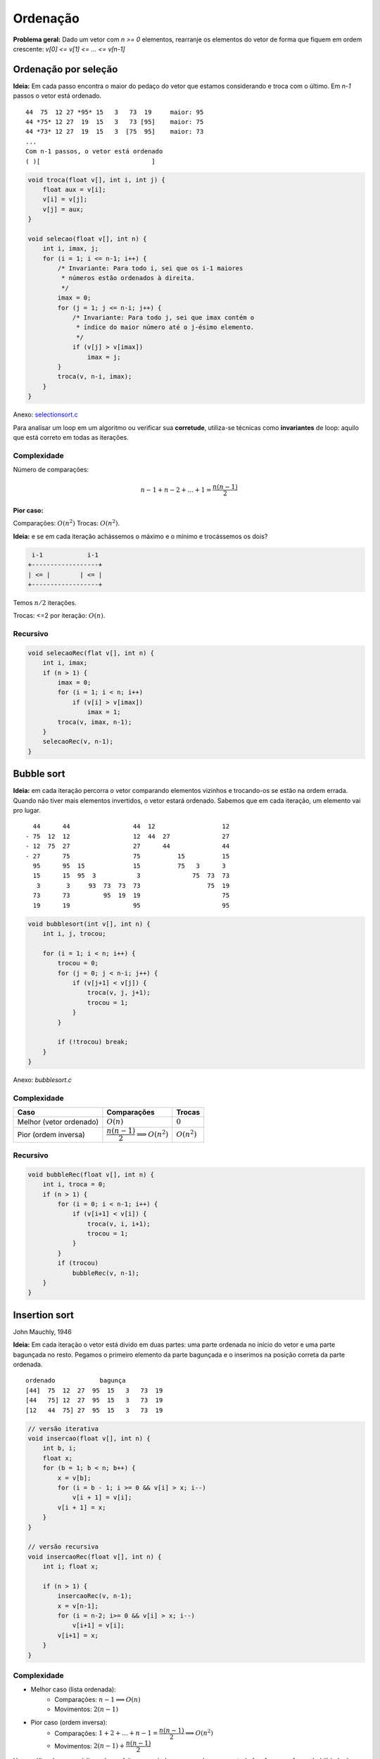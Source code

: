 #########
Ordenação
#########


**Problema geral:** Dado um vetor com `n >= 0` elementos, rearranje os elementos do vetor de forma que fiquem em ordem crescente: `v[0] <= v[1] <= ... <= v[n-1]`

Ordenação por seleção
=====================
**Ideia:** Em cada passo encontra o maior do pedaço do vetor que estamos considerando e troca com o último. Em `n-1` passos o vetor está ordenado.

::

    44  75  12 27 *95* 15   3   73  19     maior: 95
    44 *75* 12 27  19  15   3   73 [95]    maior: 75
    44 *73* 12 27  19  15   3  [75  95]    maior: 73
    ...
    Com n-1 passos, o vetor está ordenado
    ( )[                              ]

.. code-block:: c

    void troca(float v[], int i, int j) {
        float aux = v[i];
        v[i] = v[j];
        v[j] = aux;
    }

    void selecao(float v[], int n) {
        int i, imax, j;
        for (i = 1; i <= n-1; i++) {
            /* Invariante: Para todo i, sei que os i-1 maiores
             * números estão ordenados à direita.
             */
            imax = 0;
            for (j = 1; j <= n-i; j++) {
                /* Invariante: Para todo j, sei que imax contém o
                 * índice do maior número até o j-ésimo elemento.
                 */
                if (v[j] > v[imax])
                    imax = j;
            }
            troca(v, n-i, imax);
        }
    }

Anexo: `selectionsort.c`_

Para analisar um loop em um algoritmo ou verificar sua **corretude**, utiliza-se técnicas como **invariantes** de loop: aquilo que está correto em todas as iterações.

Complexidade
------------

Número de comparações:

.. math::

    n-1 + n-2 + ... + 1 = \dfrac{n(n-1)}{2}

**Pior caso:**

Comparações: :math:`O(n^2)`
Trocas: :math:`O(n^2)`.

**Ideia:** e se em cada iteração achássemos o máximo e o mínimo e trocássemos os dois?

.. code-block:: c

     i-1            i-1
    +------------------+
    | <= |        | <= |
    +------------------+

Temos :math:`n/2` iterações.

Trocas: <=2 por iteração: :math:`O(n)`.


Recursivo
---------

.. code-block:: c

    void selecaoRec(flat v[], int n) {
        int i, imax;
        if (n > 1) {
            imax = 0;
            for (i = 1; i < n; i++)
                if (v[i] > v[imax])
                    imax = 1;
            troca(v, imax, n-1);
        }
        selecaoRec(v, n-1);
    }

Bubble sort
===========
**Ideia:** em cada iteração percorra o vetor comparando elementos vizinhos e trocando-os se estão na ordem errada. Quando não tiver mais elementos invertidos, o vetor estará ordenado. Sabemos que em cada iteração, um elemento vai pro lugar.

::

      44      44                 44  12                  12
    - 75  12  12                 12  44  27              27
    - 12  75  27                 27      44              44
    - 27      75                 75          15          15
      95      95  15             15          75   3      3
      15      15  95  3           3              75  73  73
       3       3     93  73  73  73                  75  19
      73      73         95  19  19                      75
      19      19                 95                      95


.. code-block:: c

    void bubblesort(int v[], int n) {
        int i, j, trocou;

        for (i = 1; i < n; i++) {
            trocou = 0;
            for (j = 0; j < n-i; j++) {
                if (v[j+1] < v[j]) {
                    troca(v, j, j+1);
                    trocou = 1;
                }
            }

            if (!trocou) break;
        }
    }

Anexo: `bubblesort.c`

Complexidade
------------

==========================  =========================================  =============
Caso                        Comparações                                Trocas
==========================  =========================================  =============
Melhor (vetor ordenado)     :math:`O(n)`                               :math:`0`
Pior (ordem inversa)        :math:`\dfrac{n(n-1)}{2} \implies O(n^2)`  :math:`O(n^2)`
==========================  =========================================  =============

Recursivo
---------

.. code-block:: c

    void bubbleRec(float v[], int n) {
        int i, troca = 0;
        if (n > 1) {
            for (i = 0; i < n-1; i++) {
                if (v[i+1] < v[i]) {
                    troca(v, i, i+1);
                    trocou = 1;
                }
            }
            if (trocou)
                bubbleRec(v, n-1);
        }
    }


Insertion sort
==============
John Mauchly, 1946

**Ideia:** Em cada iteração o vetor está divido em duas partes: uma parte ordenada no início do vetor e uma parte bagunçada no resto. Pegamos o primeiro elemento da parte bagunçada e o inserimos na posição correta da parte ordenada.

::

    ordenado            bagunça
    [44]  75  12  27  95  15   3   73  19
    [44   75] 12  27  95  15   3   73  19
    [12   44  75] 27  95  15   3   73  19

.. code-block:: c

    // versão iterativa
    void insercao(float v[], int n) {
        int b, i;
        float x;
        for (b = 1; b < n; b++) {
            x = v[b];
            for (i = b - 1; i >= 0 && v[i] > x; i--)
                v[i + 1] = v[i];
            v[i + 1] = x;
        }
    }

    // versão recursiva
    void insercaoRec(float v[], int n) {
        int i; float x;

        if (n > 1) {
            insercaoRec(v, n-1);
            x = v[n-1];
            for (i = n-2; i>= 0 && v[i] > x; i--)
                v[i+1] = v[i];
            v[i+1] = x;
        }
    }

Complexidade
------------

* Melhor caso (lista ordenada):
    * Comparações: :math:`n-1 \implies O(n)`
    * Movimentos: :math:`2(n-1)`

* Pior caso (ordem inversa):
    * Comparações: :math:`1 + 2 + \ldots + n-1 = \dfrac{n(n-1)}{2} \implies O(n^2)`
    * Movimentos: :math:`2(n-1)+\dfrac{n(n-1)}{2}`

Uma análise de caso médio pode ser feita, assumindo por exemplo que para todo :math:`b=1, ..., n-1` a probabilidade de :math:`x` ser inserido em qualquer posição é :math:`1/b`.

.. math::

    \begin{align}
    \mathbb{E}(\text{no. de comparações}) &= 1 \cdot 1 + (1 + 2) 1/2 + (1 + 2 + 3) 1/3 + \ldots \\
    &= \sum^n_{i+1}\left(1 + 2 + \ldots + i\right) \cdot 1/i \\
    &= \sum^n_{i+1}\left(\dfrac{i(i+1)}{2}\right)\cdot \dfrac{1}{i} \\
    \implies O(n^2)
    \end{align}

Inserção binária
----------------

John Mauchly, 1946

Podemos melhorar o algoritmo com relação ao número de comparações.
::

     ordenado
    [        ][              ]
     ^ busca binária

* Número de comparações:

.. math::

    \sum^{n}_{b=1}{log_2{b}} &\leq \int^n_1{\log_2{x} dx} \\
    \int^n_1{log_2{x} dx} &= \dfrac{1}{\ln{2}} \int^n_1{ln{x} dx} \\
    &= \dfrac{1}{\ln{2}}[x \ln{x}+x]^n_1 \\
    &= \dfrac{1}{\ln{2}}(n \ln{n} + n - 1) &= n \log_2{n} + n -1 \\
    \implies O(n \log_2{n})&


Mergesort
=========
von Neumann, 1945

**Ideia:**  Divisão e conquista. O vetor é divido na metade e cada metade é ordenada. Então, os elementos são intercalados para obter o vetor ordenado.

::

    [          |           ]

    [ ordenado ][ ordenado ]

            intercala
    [                      ]

::

    117   195   81   43 | 15   79   18   80   47

    43    81   117  195 | 15   18   47   79   80

    15    18    43   47 | 79   80   81   117  195

.. code-block:: c

    void intercala(float v[], int p, int q, int r) {
        float *aux = maloc((r-p) * sizeof(float));
        int i = p, j = q, k =0;
        while (i < q && j < r)
            if (v[i] < v[j]) {
                aux[k] = v[i];
                k++; i++;
            }
            else {
                aux[k] = v[j];
                k++; j++;
            }

        while (i < q) {
            aux = v[i];
            k++; i++
        }

        while (j < r) {
            aux[k] = v[j];
            k++; j++;
        }

        for (i = p, k = 0; i < r; i++, k++)
            v[i] = aux[k];

        free(aux);
    }

    void mergesort(float v[], int ini, int fim) {
        int meio = (ini + fim)/2;
        if (fim > ini) {
            mergesort(v, ini, meio);
            mergesort(v, meio, fim);
            intercala(ini, meio, fim);
        }
    }

Simulação:

.. image:: resources/mergesort-simulacao.jpg

Complexidade
------------

.. image:: resources/mergesort-complexidade.jpg

* Função intercala:
    * Número de comparações :math:`n-1 \implies O(n)`, onde :math:`n=r-p`.

O intercala tem complexidade linear. Assim, em cada nível, o :code:`mergesort` divide o valor e ao chamar o intercala, o número total de comparações por nível é :math:`O(n)`.

A desvantagem do algoritmo é usar espaço extra para ordenar o vetor. É possível implementar o intercala sem usar espaço extra, perdendo na complexidade. É possível também implementar o :code:`mergesort` em espaço adicional com a mesma complexidade.

Quicksort
=========
Hoare, 1960

A ideia do algoritmo é aplicar divisão e conquista de uma forma diferente. Escolhemos um pivô e dividimos os elementos do vetor de forma que os menores ou iguais ao pivô são movidos para o início e os maiores para o fim.

::

    [40] 12  25  45  72  10  39  14  23  42  37  61
     12  25  10  39  14  23  37 [40] 45  72  42  61
     |------------v------------|    |------v------|
     10 [12] 25  39  14  23  37      42 [45] 72  61
             14  23 [25] 39  37              61 [72]
            [14] 23      37 [39]


Com isso, o pivô vai para a posição correta no vetor ordenado.

::

          pivô
    [  <=  []   >    ]

Basta, então, ordenar recursivamente os dois pedaços do vetor.

Se eu der sorte na escolha do pivô, cada execução do separa divide o vetor em dois pedaços de tamanho iguais.
::

    [      []      ] n
    [ []  ]  [ []  ] n/2
    [ ] [ ]  [ ] [ ] n/4   logn

Se eu der azar,
::

    n   [               []]
    n-1 [[]               ]    |
    n-2    [[]            ]    |  n-1
             [          []]    v

.. code-block:: c

    int separa(float v[], int ini, int fim) {
        int p = ini, q = fim - 1;
        float pivo = v[ini];
        while (p < q) {
            while (v[q] > pivo)
                q--;
            if (q > p)
                troca(v, p, q);
            while (p < q && v[p] <= pivo)
                p++;
            if (p < q)
                troca(v, p, q);
        }
        return p;
    }

    void Quicksort(float v[], int ini, int fim) {
        int pivo;
        if (fim - ini >= 2) {
            pivo = separa(v, ini, fim);
            Quicksort(v, ini, pivo);
            Quicksort(v, pivo+1, fim);
        }
    }

Anexo: `quicksort.c`_

Complexidade
------------

Com isso, no melhor caso::

      n/2     n/2
    [      []      ]     n    | log_2 n
    [      ][      ]   < n    v
    O(n log_2 n)

E no pior caso::

    [           []]  n
    [             ]  n-1       O(n^2)

Variação do Sedgewick
---------------------

.. code-block:: c

    int separa(float v[], int ini, int fim) {
        /* R. Sedgewick */
        int i = ini - 1, j;
        float pivo = v[fim - 1];
        for (j = ini; j < fim; j++)
            if (v[j] <= pivo) {
                i++;
                troca(v, i, j);
            }
        return i;
    }

Análise do caso médio
^^^^^^^^^^^^^^^^^^^^^
Seja :math:`C(n)` o número total de comparações (*) executadas para ordenar um vetor com n elementos na média, considerando que a probabilidade do separa devolve qualquer índice é a mesma.

.. math::

    C(n) = \begin{cases}
        0 &\text{, se } n =1 \text{ ou } n = 1 \\
        n + prob(\text{separa devolver o 1º})\cdot(C(0) + C(n-1)) +
        &\text{, se } n \geq 2 \\
        prob(\text{separa devolver o 2º})\cdot(C(1) + C(n-2)) + \\
        prob(\text{separa devolver o 3º})\cdot(C(2) + C(n-3)) + \\
        \ldots \\
        prob(\text{separa devolver último})\cdot(C(n-1) + C(0)) \\
    \end{cases}

    C(n) = \dfrac{1}{n}\left[C(0) + C(n-1) + C(1) + C(n-2) + \ldots + C(n-1) + C(0)\right] \\
    C(n) = n + \dfrac{2}{n} \\
    \sum^{n-1}_{i=0} c(i)

Aleatorizado
------------

Em cada chamada do algoritmo, um elemento do vetor é escolhido para pivô e o vetor é reorganizado:

::

    [ <= x  (x)   > x     ]
             ^ pivô

Como fazer esta separação:
1. Hoare "closing gap"

::

    v pivô
    x   [  <=x  |        |  >x ]

2. Sedgewick

::

    v pivo      i          j
    x   [ <=x    |  >x    |    ]

.. code-block:: c

    int separaAleatorio(float v[], int ini, int fim) {
        int r = random(ini, fim);  // sorteia índice [ini, fim-1]
        troca(v, r, fim - 1);
        return separaSedgewick(v, ini, fim);
    }

    void quickSortAleatorizado(float v[], int ini, int fim) {
        int pivo;
        if (fim - ini > 1) {
            pivo = separaAleatorizado(v, ini, fim);
            quickSortAleatorizado(v, ini, pivo);
            quickSortAleatorizado(v, pivo + 1, fim);
        }
    }

A versão aleatorizada do quicksort tem complexidade esperada :math:`O(n\log{n})`. Note que a probabilidade de ocorrer o pior caso é praticamente nula :math:`\dfrac{2^n}{n!}`.

Complexidade
^^^^^^^^^^^^

* Melhor caso: :math:`O(n\log{n})`
* Pior caso: :math:`O(n^2)`
* Caso médio: :math:`O(n\log{n})`

Heapsort
========
Williams, Floyd 1960

Uma heap é estrutura hierárquica (árvore) com as seguintes propriedades:

1. É completa até o penúltimo nível;
2. Os elementos do último nível estão o mais à esquerda possível;
3. Cada elemento é maior que seus filhos.

Exemplo::

             ___1__
            /      \
        ___21       17
       /     \     /  \
      20      1   8    14
     /  \
    7    4

Um jeito simples de representar um heap é usando um vetor::

     0  1  2  3  4  5  6  7  8
    [43|21|17|20| 1| 8|14| 7| 4]

Os filhos do elemento na posição :math:`i` em :math:`2i+1` e :math:`2i+2`.
O pai do elemento na posição :math:`i` está com :math:`(i-1)/2`.

Suponha que temos uma função que recebe um vetor e o transforma num heap.

::

    void rebaixa(float v[], int n, int i) {
        int pai, filho;
        pai = i; filho = 2*i + 1;

        while (filho < n) {
            if (filho + 1 < n && v[filho + 1] > v[filho])
                filho++;

            if (v[filho] < v[pai])
                break;
            else {
                troca(v, pai, filho)
                pai = filho;
                filho = 2*pai + 1;
            }
        }
    }

    void heapifica(float v[], int n) {
        int i;
        for(i = (n-2)/2; i >= 0; i--) {
            rebaixa(v, n, i);
        }
        // Numa primeira análise executamos n/2 * rebaixa, portanto,
        // O(nlogn).
        // Uma análise mais cuidadosa mostra O(n).
    }

    void heapifica(v, n) {
        heapifica(v, n);
        for (i = n-1; i > 0; i--) {
            troca(v, 0, i);
            heapifica(v, i);
            rebaixa(v, i, 0);
        }
    }

::

    30  27  10  17  19  48  39  4   25
    48  39  30  25  10  27  19  17  4
    4   39  30  25  10  27  19  17  48

            ____4___
           /        \
         _39        _30
        /   \      /   \
      _25    10   27    19
     /
    17

Comparação
==========

=================   ======================================
Algoritmo           Complexidade (pior caso)
=================   ======================================
Seleção             :math:`O(n^2)` comparações, O(n) trocas
Bubblesort          :math:`O(n^2)` comparações e trocas
Inserção            :math:`O(n^2)` comparações e movimentos
Inserção binária    :math:`O(n \log_2{n})` comparações :math:`O(n^2)` movimentos
Mergesort           :math:`O(n \log_2{n})`
Quicksort           :math:`O(n \log_2{n})`
=================   ======================================

Links
=====
* `Sorting algorithms`_
* `Gifs de ordenação`_

.. _Sorting algorithms: https://www.programming-algorithms.net/article/39344/Bubble-sort
.. _Gifs de ordenação: ../ordenacao-gifs.html
.. _bubblesort.c: ../_static/bubblesort.c
.. _quicksort.c: ../_static/quicksort.c
.. _selectionsort.c: ../_static/selectionsort.c

Terça-feira, 18 de setembro
Quarta-feira, 20 de setembro
